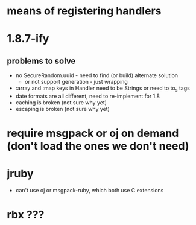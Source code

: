 * means of registering handlers
* 1.8.7-ify
** problems to solve
- no SecureRandom.uuid - need to find (or build) alternate solution
  - or not support generation - just wrapping
- :array and :map keys in Handler need to be Strings or need to to_s
  tags
- date formats are all different, need to re-implement for 1.8
- caching is broken (not sure why yet)
- escaping is broken (not sure why yet)
* require msgpack or oj on demand (don't load the ones we don't need)
* jruby
- can't use oj or msgpack-ruby, which both use C extensions
* rbx ???
